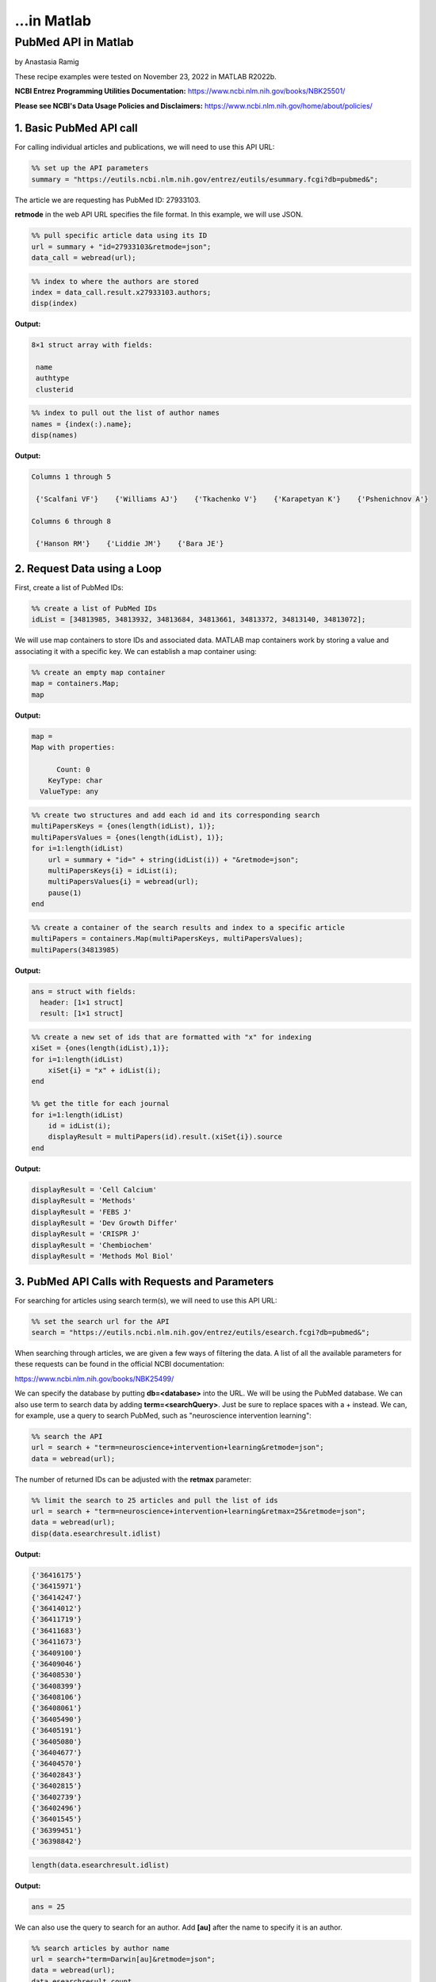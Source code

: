 ...in Matlab
%%%%%%%%%%%%%%%%%%%%%%%%%%%%%%%%%%

.. sectionauthor:: Vincent F. Scalfani <vfscalfani@ua.edu>

PubMed API in Matlab
******************************

by Anastasia Ramig

These recipe examples were tested on November 23, 2022 in MATLAB R2022b.

**NCBI Entrez Programming Utilities Documentation:**
https://www.ncbi.nlm.nih.gov/books/NBK25501/

**Please see NCBI's Data Usage Policies and Disclaimers:**
https://www.ncbi.nlm.nih.gov/home/about/policies/

1. Basic PubMed API call
============================

For calling individual articles and publications, we will need to use this API URL:

.. code-block:: matlab

   %% set up the API parameters
   summary = "https://eutils.ncbi.nlm.nih.gov/entrez/eutils/esummary.fcgi?db=pubmed&";

The article we are requesting has PubMed ID: 27933103.

**retmode** in the web API URL specifies the file format. In this example, we will use JSON.

.. code-block:: matlab

   %% pull specific article data using its ID
   url = summary + "id=27933103&retmode=json";
   data_call = webread(url);

.. code-block:: matlab

   %% index to where the authors are stored
   index = data_call.result.x27933103.authors;
   disp(index)

**Output:**

.. code-block:: matlab

   8×1 struct array with fields:

    name
    authtype
    clusterid

.. code-block:: matlab

   %% index to pull out the list of author names
   names = {index(:).name};
   disp(names)

**Output:**

.. code-block:: matlab

   Columns 1 through 5

    {'Scalfani VF'}    {'Williams AJ'}    {'Tkachenko V'}    {'Karapetyan K'}    {'Pshenichnov A'}

   Columns 6 through 8

    {'Hanson RM'}    {'Liddie JM'}    {'Bara JE'}

2. Request Data using a Loop
================================

First, create a list of PubMed IDs:

.. code-block:: matlab

   %% create a list of PubMed IDs
   idList = [34813985, 34813932, 34813684, 34813661, 34813372, 34813140, 34813072];

We will use map containers to store IDs and associated data. MATLAB map containers work by storing
a value and associating it with a specific key. We can establish a map container using:

.. code-block:: matlab

   %% create an empty map container
   map = containers.Map;
   map

**Output:**

.. code-block:: matlab

   map = 
   Map with properties:

         Count: 0
       KeyType: char
     ValueType: any

.. code-block:: matlab

   %% create two structures and add each id and its corresponding search
   multiPapersKeys = {ones(length(idList), 1)};
   multiPapersValues = {ones(length(idList), 1)};
   for i=1:length(idList)
       url = summary + "id=" + string(idList(i)) + "&retmode=json";
       multiPapersKeys{i} = idList(i);
       multiPapersValues{i} = webread(url);
       pause(1)
   end

.. code-block:: matlab

   %% create a container of the search results and index to a specific article
   multiPapers = containers.Map(multiPapersKeys, multiPapersValues);
   multiPapers(34813985)

**Output:**

.. code-block:: matlab

   ans = struct with fields:
     header: [1×1 struct]
     result: [1×1 struct]

.. code-block:: matlab

   %% create a new set of ids that are formatted with "x" for indexing
   xiSet = {ones(length(idList),1)};
   for i=1:length(idList)
       xiSet{i} = "x" + idList(i);
   end
 
   %% get the title for each journal
   for i=1:length(idList)
       id = idList(i);
       displayResult = multiPapers(id).result.(xiSet{i}).source
   end

**Output:**

.. code-block:: matlab

   displayResult = 'Cell Calcium'
   displayResult = 'Methods'
   displayResult = 'FEBS J'
   displayResult = 'Dev Growth Differ'
   displayResult = 'CRISPR J'
   displayResult = 'Chembiochem'
   displayResult = 'Methods Mol Biol'

3. PubMed API Calls with Requests and Parameters
===================================================

For searching for articles using search term(s), we will need to use this API URL:

.. code-block:: matlab

   %% set the search url for the API
   search = "https://eutils.ncbi.nlm.nih.gov/entrez/eutils/esearch.fcgi?db=pubmed&";

When searching through articles, we are given a few ways of filtering the data.
A list of all the available parameters for these requests can be found in the official NCBI documentation:

https://www.ncbi.nlm.nih.gov/books/NBK25499/

We can specify the database by putting **db=<database>** into the URL. We will be using the PubMed database. 
We can also use term to search data by adding **term=<searchQuery>**. Just be sure to replace spaces with
a + instead. We can, for example, use a query to search PubMed, such as "neuroscience intervention learning":

.. code-block:: matlab

   %% search the API
   url = search + "term=neuroscience+intervention+learning&retmode=json";
   data = webread(url);

The number of returned IDs can be adjusted with the **retmax** parameter:

.. code-block:: matlab

   %% limit the search to 25 articles and pull the list of ids
   url = search + "term=neuroscience+intervention+learning&retmax=25&retmode=json";
   data = webread(url);
   disp(data.esearchresult.idlist)

**Output:**

.. code-block:: matlab

    {'36416175'}
    {'36415971'}
    {'36414247'}
    {'36414012'}
    {'36411719'}
    {'36411683'}
    {'36411673'}
    {'36409100'}
    {'36409046'}
    {'36408530'}
    {'36408399'}
    {'36408106'}
    {'36408061'}
    {'36405490'}
    {'36405191'}
    {'36405080'}
    {'36404677'}
    {'36404570'}
    {'36402843'}
    {'36402815'}
    {'36402739'}
    {'36402496'}
    {'36401545'}
    {'36399451'}
    {'36398842'}

.. code-block:: matlab

   length(data.esearchresult.idlist)

**Output:**

.. code-block:: matlab

   ans = 25

We can also use the query to search for an author. Add **[au]** after the name to specify it is an author.

.. code-block:: matlab

   %% search articles by author name
   url = search+"term=Darwin[au]&retmode=json";
   data = webread(url); 
   data.esearchresult.count

**Output:**

.. code-block:: matlab

   ans = '603'

We can also sort results using **usehistory=y**. This allows us to store the data for it to be sorted in the same API call.
The addition of **sort=pub+date** will sort IDs by the publishing date.

.. code-block:: matlab

   %% perform a search that is sorted by publication date
   url = search+"term=Coral+Reefs&retmode=json&usehistory=y&sort=pub+date";
   data = webread(url);
   disp(data.esearchresult.idlist)

**Output:**

.. code-block:: matlab

    {'35341677'}
    {'36252668'}
    {'36183766'}
    {'36181819'}
    {'36055494'}
    {'35995149'}
    {'36409983'}
    {'36265239'}
    {'36179999'}
    {'36172974'}
    {'36168958'}
    {'36152066'}
    {'36150619'}
    {'36129389'}
    {'36106689'}
    {'36064010'}
    {'36054745'}
    {'35998799'}
    {'35980514'}
    {'35718641'}

.. code-block:: matlab

   %% compare to unsorted
   url = search+"term=Coral+Reefs&retmode=json";
   data = webread(url);
   disp(data.esearchresult.idlist)


**Output:**

.. code-block:: matlab

    {'36416762'}
    {'36415309'}
    {'36413112'}
    {'36409983'}
    {'36406938'}
    {'36405638'}
    {'36401956'}
    {'36401815'}
    {'36399057'}
    {'36395713'}
    {'36395226'}
    {'36389413'}
    {'36385270'}
    {'36383546'}
    {'36382375'}
    {'36379970'}
    {'36379169'}
    {'36372339'}
    {'36371949'}
    {'36371558'}

We can also search based on publication type by adding **AND** into the search in the term: **term=<searchQuery>+AND+filter[filterType]**. 

**[pt]** specifies that the filter type is the publication type. More filters can be found at: https://pubmed.ncbi.nlm.nih.gov/help/.

.. code-block:: matlab

   %% search based on publication type
   url = search+"term=stem+cells+AND+clinical+trial[pt]&retmode=json";
   data = webread(url)

**Output:**

.. code-block:: matlab

   data = struct with fields:
           header: [1×1 struct]
    esearchresult: [1×1 struct]

4. PubMed API Metadata Visualization
===========================================

Frequency of Topic sortpubdate field
----------------------------------------

Extracting the sortpubdate field for a "hydrogel drug" search results, limited to publication type clinical trials:

.. code-block:: matlab

   %% perform a search using the term "hydrogel drug" and print the list of ids
   url = search+"term=hydrogel+drug+AND+clinical+trial[pt]&sort=pub+date&retmax=500&retmode=json";
   data = webread(url);
   ids = data.esearchresult.idlist;
   length(ids)

**Output:**

.. code-block:: matlab

   ans = 299

.. code-block:: matlab

   %% create a list of publication dates
   pubDates = {ones(length(ids), 1)};
   for i=1:length(ids)
       url = summary+"id="+string(ids{i})+"&retmode=json";
       request = webread(url);
       pause(1)
       idNew = "x" + ids{i};
       pubDates{i} = request.result.(idNew).sortpubdate;
   end
   pubDates{1:10}

**Output:**

.. code-block:: matlab

   ans = '2022/12/01 00:00'
   ans = '2022/10/19 00:00'
   ans = '2022/10/01 00:00'
   ans = '2022/10/01 00:00'
   ans = '2022/08/01 00:00'
   ans = '2022/06/01 00:00'
   ans = '2022/05/01 00:00'
   ans = '2022/04/01 00:00'
   ans = '2022/03/01 00:00'
   ans = '2022/01/21 00:00'

.. code-block:: matlab

   length(pubDates)

**Output:**

.. code-block:: matlab

   ans = 299

.. code-block:: matlab

   %% pull the year from each publication date
   datesList = {ones(length(pubDates), 1)};
   for i = 1:length(pubDates)
       datesList{i} = str2double(pubDates{i}(1:4));
   end
   disp(datesList(1:20)) %% show first 20

**Output:**

.. code-block:: matlab

   Columns 1 through 8

    {[2022]}    {[2022]}    {[2022]}    {[2022]}    {[2022]}    {[2022]}    {[2022]}    {[2022]}

   Columns 9 through 16

    {[2022]}    {[2022]}    {[2022]}    {[2022]}    {[2022]}    {[2021]}    {[2021]}    {[2021]}

   Columns 17 through 20

    {[2021]}    {[2021]}    {[2021]}    {[2021]}

.. code-block:: matlab

   %% plot a histogram of the publications according to the decade in which they were published
   x = cell2mat(datesList);
 
   f = figure;
   f.Position = [100 100 540 400];
   f(1);
   edges = [1980 1985 1990 1995 2000 2005 2010 2015 2020];
   histogram(x)

**Output:**

.. image:: imgs/matlab_pm_im0.png

Frequency of Publication for an Author Search
-------------------------------------------------

.. code-block:: matlab

   %% search all of the articles written by a certain author sorted by publication date
   url = search+"term=Reed+LK[au]&sort=pub+date&retmax=500&retmode=json";
   data = webread(url);
   ids = data.esearchresult.idlist;
   length(ids)

**Output:**

.. code-block:: matlab

   ans = 55

.. code-block:: matlab

   %% create a list of publication dates
   pubDates = {ones(length(ids), 1)};
   for i=1:length(ids)
       url = summary+"id="+string(ids{i})+"&retmode=json";
       request = webread(url);
       pause(1)
       idNew = "x" + ids{i};
       pubDates{i} = request.result.(idNew).sortpubdate;
   end

.. code-block:: matlab

   %% pull the year from each publication date
   datesList = {ones(length(pubDates), 1)};
   for i = 1:length(pubDates)
       datesList{i} = str2double(pubDates{i}(1:4));
   end
   disp(datesList(1:20))

**Output:**

.. code-block:: matlab

   Columns 1 through 8

    {[2022]}    {[2022]}    {[2022]}    {[2022]}    {[2021]}    {[2021]}    {[2021]}    {[2021]}

   Columns 9 through 16

    {[2021]}    {[2020]}    {[2020]}    {[2020]}    {[2020]}    {[2020]}    {[2019]}    {[2019]}

   Columns 17 through 20

    {[2019]}    {[2018]}    {[2018]}    {[2018]}


.. code-block:: matlab

   %% plot a histogram of the articles according to the decade in which they were published
   x = cell2mat(datesList);
 
   f = figure;
   f.Position = [100 100 540 400];
   xticks = ([1950 1960 1970 1980 1990 2000 2010 2020]);
   histogram(x)

**Output:**

.. image:: imgs/matlab_pm_im1.png


